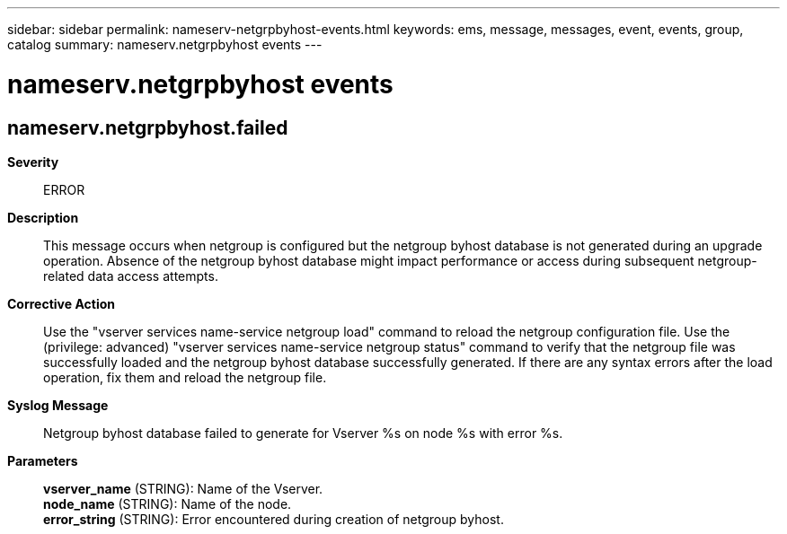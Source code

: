 ---
sidebar: sidebar
permalink: nameserv-netgrpbyhost-events.html
keywords: ems, message, messages, event, events, group, catalog
summary: nameserv.netgrpbyhost events
---

= nameserv.netgrpbyhost events
:toc: macro
:toclevels: 1
:hardbreaks:
:nofooter:
:icons: font
:linkattrs:
:imagesdir: ./media/

== nameserv.netgrpbyhost.failed
*Severity*::
ERROR
*Description*::
This message occurs when netgroup is configured but the netgroup byhost database is not generated during an upgrade operation. Absence of the netgroup byhost database might impact performance or access during subsequent netgroup-related data access attempts.
*Corrective Action*::
Use the "vserver services name-service netgroup load" command to reload the netgroup configuration file. Use the (privilege: advanced) "vserver services name-service netgroup status" command to verify that the netgroup file was successfully loaded and the netgroup byhost database successfully generated. If there are any syntax errors after the load operation, fix them and reload the netgroup file.
*Syslog Message*::
Netgroup byhost database failed to generate for Vserver %s on node %s with error %s.
*Parameters*::
*vserver_name* (STRING): Name of the Vserver.
*node_name* (STRING): Name of the node.
*error_string* (STRING): Error encountered during creation of netgroup byhost.
